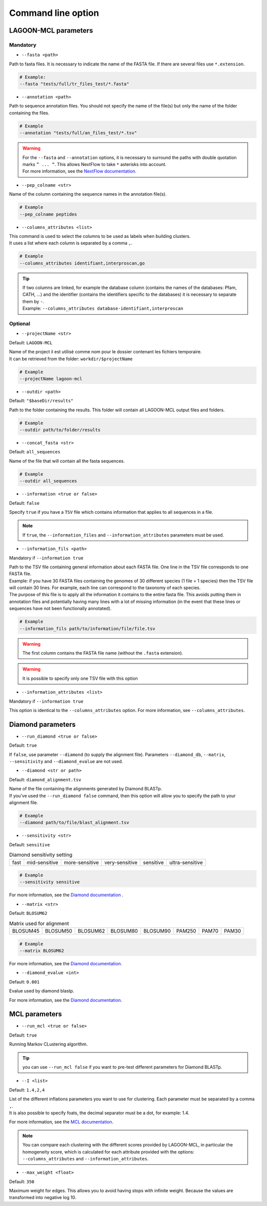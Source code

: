 Command line option
===================

LAGOON-MCL parameters
---------------------

Mandatory
~~~~~~~~~

* ``--fasta <path>``

Path to fasta files. It is necessary to indicate the name of the 
FASTA file. If there are several files use ``*.extension``.

.. code-block:: shell
    
    # Example: 
    --fasta "tests/full/tr_files_test/*.fasta"

* ``--annotation <path>``

Path to sequence annotation files. You should not specify the name 
of the file(s) but only the name of the folder containing the files.

.. code-block:: shell

  # Example
  --annotation "tests/full/an_files_test/*.tsv"

.. warning::

  | For the ``--fasta`` and ``--annotation`` options, it is 
    necessary to surround the paths with double quotation marks 
    ``” ... “``. This allows NextFlow to take ``*`` asterisks 
    into account.
  | For more information, see the `NextFlow documentation. <https://www.nextflow.io/docs/latest/cli.html#pipeline-parameters>`_

* ``--pep_colname <str>``

Name of the column containing the sequence names in the annotation file(s). 

.. code-block:: shell

  # Example
  --pep_colname peptides


* ``--columns_attributes <list>``

| This command is used to select the columns to be used as 
  labels when building clusters.
| It uses a list where each column is separated by a comma ``,``.

.. code-block:: shell

  # Example
  --columns_attributes identifiant,interproscan,go

.. tip:: 

   | If two columns are linked, for example the database column 
     (contains the names of the databases: Pfam, CATH, ...) 
     and the identifier (contains the identifiers specific to 
     the databases) it is necessary to separate them by ``-``.
   | Example: ``--columns_attributes database-identifiant,interproscan``


Optional
~~~~~~~~

* ``--projectName <str>``

Default: ``LAGOON-MCL``

| Name of the project il est utilisé comme nom pour le dossier 
  contenant les fichiers temporaire.
| It can be retrieved from the folder: ``workdir/$projectName``

.. code-block:: shell

  # Example
  --projectName lagoon-mcl

* ``--outdir <path>``

Default: ``"$baseDir/results"``

Path to the folder containing the results. This folder will contain 
all LAGOON-MCL output files and folders.

.. code-block:: shell

  # Example
  --outdir path/to/folder/results

* ``--concat_fasta <str>``

Default: ``all_sequences``

Name of the file that will contain all the fasta sequences.

.. code-block:: shell

  # Example
  --outdir all_sequences

* ``--information <true or false>``

Default: ``false``

Specify ``true`` if you have a ``TSV`` file which contains information 
that applies to all sequences in a file.

.. note:: 
  If ``true``, the ``--information_files`` and 
  ``--information_attributes`` parameters must be used.

* ``--information_fils <path>``

Mandatory if ``--information true``

| Path to the TSV file containing general information about each 
  FASTA file. One line in the TSV file corresponds to one 
  FASTA file. 
| Example: if you have 30 FASTA files containing the genomes of 
  30 different species (1 file = 1 species) then the TSV file will 
  contain 30 lines. For example, each line can correspond to the 
  taxonomy of each species. 
| The purpose of this file is to apply all the information it 
  contains to the entire fasta file. This avoids putting them in 
  annotation files and potentially having many lines with a lot 
  of missing information (in the event that these lines or sequences 
  have not been functionally annotated).

.. code-block:: shell

  # Example
  --information_fils path/to/information/file/file.tsv

.. warning::

    The first column contains the FASTA file name 
    (without the ``.fasta`` extension).

.. warning:: 
    
    It is possible to specify only one TSV file with this option 

* ``--information_attributes <list>``

Mandatory if ``--information true``

This option is identical to the ``--columns_attributes`` option.
For more information, see ``--columns_attributes``.

Diamond parameters
------------------

* ``--run_diamond <true or false>``

Default: ``true``

If ``false``, use parameter ``--diamond`` (to supply the alignment file). 
Parameters ``--diamond_db``, ``--matrix``, ``--sensitivity`` and 
``--diamond_evalue`` are not used.

* ``--diamond <str or path>``

Default: ``diamond_alignment.tsv``

| Name of the file containing the alignments generated by Diamond BLASTp.
| If you've used the ``--run_diamond false`` command, then this option will 
  allow you to specify the path to your alignment file.

.. code-block:: shell

  # Example
  --diamond path/to/file/blast_alignment.tsv

* ``--sensitivity <str>``

Default: ``sensitive``

.. list-table:: Diamond sensitivity setting

    * - fast
      - mid-sensitive
      - more-sensitive
      - very-sensitive
      - sensitive
      - ultra-sensitive

.. code-block:: shell

  # Example
  --sensitivity sensitive

For more information, see the `Diamond documentation <https://github.com/
bbuchfink/diamond/wiki/3.-Command-line-options#sensitivity-modes>`_ .

* ``--matrix <str>``

Default: ``BLOSUM62``

.. list-table:: Matrix used for alignment

    * - BLOSUM45
      - BLOSUM50
      - BLOSUM62
      - BLOSUM80
      - BLOSUM90
      - PAM250
      - PAM70
      - PAM30


.. code-block:: shell

  # Example
  --matrix BLOSUM62

For more information, see the `Diamond documentation <https://github.com/bbuchfink/diamond/wiki/3.-Command-line-options#alignment-options>`__.

* ``--diamond_evalue <int>``

Default: ``0.001``

Evalue used by diamond blastp. 

For more information, see the `Diamond documentation <https://github.com/bbuchfink/diamond/wiki/3.-Command-line-options#output-options>`__.

MCL parameters
--------------

* ``--run_mcl <true or false>``

Default: ``true``

Running Markov CLustering algorithm.

.. tip::

  you can use ``--run_mcl false`` if you want to pre-test 
  different parameters for Diamond BLASTp.


* ``--I <list>``

Default: ``1.4,2,4``

| List of the different inflations parameters you want to use for clustering. 
  Each parameter must be separated by a comma ``,``.
| It is also possible to specify foats, the decimal separator 
  must be a dot, for example: 1.4.

For more information, see the `MCL documentation <https://micans.org/mcl/>`__.

.. note:: 

  You can compare each clustering with the different scores provided by LAGOON-MCL, 
  in particular the homogeneity score, which is calculated for 
  each attribute provided with the options: ``--columns_attributes`` 
  and ``--information_attributes``.

* ``--max_weight <float>``

Default: ``350``

Maximum weight for edges. This allows you to avoid having stops 
with infinite weight. Because the values are transformed into negative 
log 10.